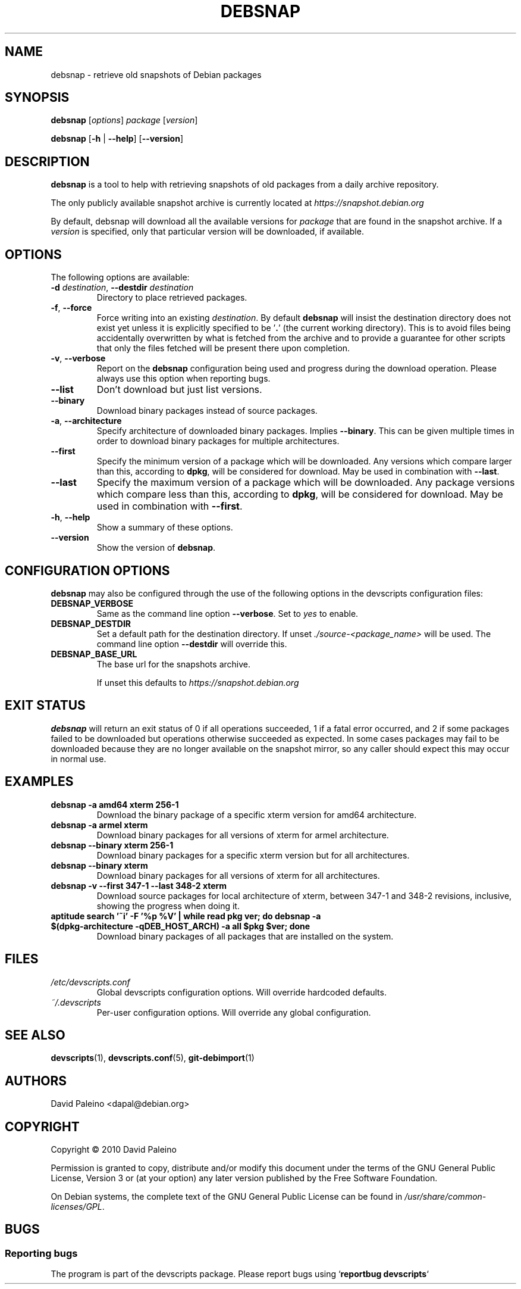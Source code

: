 .\" for manpage-specific macros, see man(7)
.TH DEBSNAP 1 "July 3, 2010" "Debian devscripts" "DebSnap User Manual"
.SH NAME
debsnap \- retrieve old snapshots of Debian packages

.SH SYNOPSIS
.B debsnap
.RI [ options ] " package " [ version ]

.B debsnap
.RB [ -h " | " \-\-help ] " " [ \-\-version ]


.SH DESCRIPTION
\fBdebsnap\fP is a tool to help with retrieving snapshots of old packages from
a daily archive repository.

The only publicly available snapshot archive is currently located at
\fIhttps://snapshot.debian.org\fP

By default, debsnap will download all the available versions for \fIpackage\fP
that are found in the snapshot archive.  If a \fIversion\fP is specified, only
that particular version will be downloaded, if available.


.SH OPTIONS
The following options are available:

.TP
.BI -d " destination\fR,\fP " \-\-destdir " destination"
Directory to place retrieved packages.

.TP
.BR \-f ", " \-\-force
Force writing into an existing \fIdestination\fP.  By default \fBdebsnap\fP will
insist the destination directory does not exist yet unless it is explicitly
specified to be '\fB.\fR' (the current working directory).  This is to avoid files
being accidentally overwritten by what is fetched from the archive and to
provide a guarantee for other scripts that only the files fetched will be
present there upon completion.

.TP
.BR \-v ", " \-\-verbose
Report on the \fBdebsnap\fP configuration being used and progress during the
download operation.  Please always use this option when reporting bugs.

.TP
.BR \-\-list
Don't download but just list versions.

.TP
.BR \-\-binary
Download binary packages instead of source packages.

.TP
.BR \-a ", " \-\-architecture
Specify architecture of downloaded binary packages. Implies \fB\-\-binary\fP.
This can be given multiple times in order to download binary packages for
multiple architectures.

.TP
.B \-\-first
Specify the minimum version of a package which will be downloaded.  Any
versions which compare larger than this, according to \fBdpkg\fP, will be
considered for download.  May be used in combination with \fB\-\-last\fP.

.TP
.B \-\-last
Specify the maximum version of a package which will be downloaded.  Any package
versions which compare less than this, according to \fBdpkg\fP, will be
considered for download.  May be used in combination with \fB\-\-first\fP.

.TP
.BR \-h ", " \-\-help
Show a summary of these options.

.TP
.B \-\-version
Show the version of \fBdebsnap\fP.


.SH CONFIGURATION OPTIONS
\fBdebsnap\fP may also be configured through the use of the following options
in the devscripts configuration files:

.TP
.B DEBSNAP_VERBOSE
Same as the command line option \fB\-\-verbose\fP.  Set to \fIyes\fP to enable.

.TP
.B DEBSNAP_DESTDIR
Set a default path for the destination directory.  If unset
\fI./source\-<package_name>\fP will be used.  The command line option
\fB\-\-destdir\fP will override this.

.TP
.B DEBSNAP_BASE_URL
The base url for the snapshots archive.

If unset this defaults to \fIhttps://snapshot.debian.org\fP

.SH EXIT STATUS
\fBdebsnap\fP will return an exit status of 0 if all operations succeeded,
1 if a fatal error occurred, and 2 if some packages failed to be downloaded
but operations otherwise succeeded as expected.  In some cases packages may
fail to be downloaded because they are no longer available on the snapshot
mirror, so any caller should expect this may occur in normal use.

.SH EXAMPLES
.TP
.BR "debsnap -a amd64 xterm 256-1"
Download the binary package of a specific xterm version for amd64 architecture.
.TP
.BR "debsnap -a armel xterm"
Download binary packages for all versions of xterm for armel architecture.
.TP
.BR "debsnap --binary xterm 256-1"
Download binary packages for a specific xterm version but for all architectures.
.TP
.BR "debsnap --binary xterm"
Download binary packages for all versions of xterm for all architectures.
.TP
.BR "debsnap -v --first 347-1 --last 348-2 xterm"
Download source packages for local architecture of xterm, between 347-1 and
348-2 revisions, inclusive, showing the progress when doing it.
.TP
.BR "aptitude search '~i' -F '%p %V' | while read pkg ver; do debsnap -a $(dpkg-architecture -qDEB_HOST_ARCH) -a all $pkg $ver; done" 
Download binary packages of all packages that are installed on the system.

.SH FILES
.TP
.I /etc/devscripts.conf
Global devscripts configuration options.  Will override hardcoded defaults.
.TP
.I ~/.devscripts
Per\-user configuration options.  Will override any global configuration.

.SH SEE ALSO
.BR devscripts (1),
.BR devscripts.conf (5),
.BR git-debimport (1)

.SH AUTHORS
David Paleino <dapal@debian.org>

.SH COPYRIGHT
Copyright \(co 2010 David Paleino

Permission is granted to copy, distribute and/or modify this document under
the terms of the GNU General Public License, Version 3 or (at your option)
any later version published by the Free Software Foundation.

On Debian systems, the complete text of the GNU General Public License can
be found in \fI/usr/share/common\-licenses/GPL\fP.

.SH BUGS
.SS Reporting bugs
The program is part of the devscripts package.  Please report bugs using
`\fBreportbug devscripts\fP`

